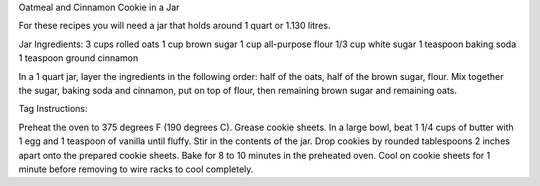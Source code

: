 Oatmeal and Cinnamon Cookie in a Jar

For these recipes you will need a jar that holds around 1 quart or 1.130
litres.

Jar Ingredients:
3 cups rolled oats
1 cup brown sugar
1 cup all-purpose flour
1/3 cup white sugar
1 teaspoon baking soda
1 teaspoon ground cinnamon

In a 1 quart jar, layer the ingredients in the following order: half of the
oats, half of the brown sugar, flour. Mix together the sugar, baking soda and
cinnamon, put on top of flour, then remaining brown sugar and remaining oats.

Tag Instructions:

Preheat the oven to 375 degrees F (190 degrees C). Grease cookie sheets. In a
large bowl, beat 1 1/4 cups of butter with 1 egg and 1 teaspoon of vanilla
until fluffy. Stir in the contents of the jar. Drop cookies by rounded
tablespoons 2 inches apart onto the prepared cookie sheets. Bake for 8 to 10
minutes in the preheated oven. Cool on cookie sheets for 1 minute before
removing to wire racks to cool completely.
